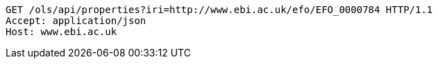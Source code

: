 [source,http]
----
GET /ols/api/properties?iri=http://www.ebi.ac.uk/efo/EFO_0000784 HTTP/1.1
Accept: application/json
Host: www.ebi.ac.uk

----